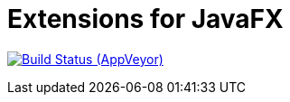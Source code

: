 = Extensions for JavaFX

image:https://ci.appveyor.com/api/projects/status/dhxmfc3rrrkbqtf5?svg=true[Build Status (AppVeyor), link=https://ci.appveyor.com/project/svene/javafx-extensions]



